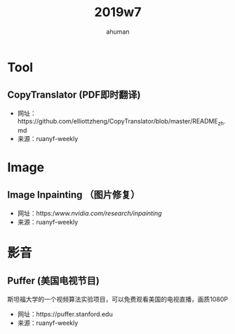 #+TITLE: 2019w7
#+AUTHOR: ahuman
#+STARTUP: overview
#+STARTUP: content
#+STARTUP: indent

* Tool
** CopyTranslator (PDF即时翻译)
- 网址：https://github.com/elliottzheng/CopyTranslator/blob/master/README_zh.md
- 来源：ruanyf-weekly
* Image
** Image Inpainting （图片修复）
- 网址：https://www.nvidia.com/research/inpainting/
- 来源：ruanyf-weekly
* 影音
** Puffer (美国电视节目)
斯坦福大学的一个视频算法实验项目，可以免费观看美国的电视直播，画质1080P
- 网址：https://puffer.stanford.edu
- 来源：ruanyf-weekly
